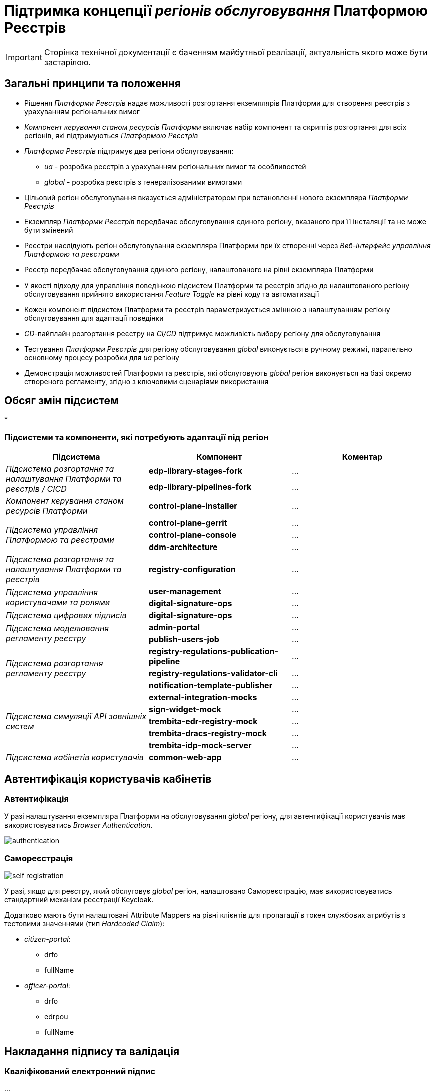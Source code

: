 = Підтримка концепції _регіонів обслуговування_ Платформою Реєстрів

[IMPORTANT]
--
Сторінка технічної документації є баченням майбутньої реалізації, актуальність якого може бути застарілою.
--

== Загальні принципи та положення

* Рішення _Платформи Реєстрів_ надає можливості розгортання екземплярів Платформи для створення реєстрів з урахуванням регіональних вимог
* _Компонент керування станом ресурсів Платформи_ включає набір компонент та скриптів розгортання для всіх регіонів, які підтримуються _Платформою Реєстрів_
* _Платформа Реєстрів_ підтримує два регіони обслуговування:
** _ua_ - розробка реєстрів з урахуванням регіональних вимог та особливостей
** _global_ - розробка реєстрів з генералізованими вимогами
* Цільовий регіон обслуговування вказується адміністратором при встановленні нового екземпляра _Платформи Реєстрів_
* Екземпляр _Платформи Реєстрів_ передбачає обслуговування єдиного регіону, вказаного при її інсталяції та не може бути змінений
* Реєстри наслідують регіон обслуговування екземпляра Платформи при їх створенні через _Веб-інтерфейс управління Платформою та реєстрами_
* Реєстр передбачає обслуговування єдиного регіону, налаштованого на рівні екземпляра Платформи
* У якості підходу для управління поведінкою підсистем Платформи та реєстрів згідно до налаштованого регіону обслуговування прийнято використання _Feature Toggle_ на рівні коду та автоматизації
* Кожен компонент підсистем Платформи та реєстрів параметризується змінною з налаштуванням регіону обслуговування для адаптації поведінки
* _CD_-пайплайн розгортання реєстру на _CI/CD_ підтримує можливість вибору регіону для обслуговування
* Тестування _Платформи Реєстрів_ для регіону обслуговування _global_ виконується в ручному режимі, паралельно основному процесу розробки для _ua_ регіону
* Демонстрація можливостей Платформи та реєстрів, які обслуговують _global_ регіон виконується на базі окремо створеного регламенту, згідно з ключовими сценаріями використання

== Обсяг змін підсистем

*

=== Підсистеми та компоненти, які потребують адаптації під регіон

|===
|Підсистема|Компонент|Коментар

.2+|_Підсистема розгортання та налаштування Платформи та реєстрів / CICD_
|*edp-library-stages-fork*
|...

|*edp-library-pipelines-fork*
|...

|_Компонент керування станом ресурсів Платформи_
|*control-plane-installer*
|...

.3+|_Підсистема управління Платформою та реєстрами_
|*control-plane-gerrit*
|...

|*control-plane-console*
|...

|*ddm-architecture*
|...

|_Підсистема розгортання та налаштування Платформи та реєстрів_
|*registry-configuration*
|...

.2+|_Підсистема управління користувачами та ролями_
|*user-management*
|...

|*digital-signature-ops*
|...

|_Підсистема цифрових підписів_
|*digital-signature-ops*
|...

.2+|_Підсистема моделювання регламенту реєстру_
|*admin-portal*
|...

|*publish-users-job*
|...

.3+|_Підсистема розгортання регламенту реєстру_
|*registry-regulations-publication-pipeline*
|...

|*registry-regulations-validator-cli*
|...

|*notification-template-publisher*
|...

.5+|_Підсистема симуляції API зовнішніх систем_

|*external-integration-mocks*
|...

|*sign-widget-mock*
|...

|*trembita-edr-registry-mock*
|...

|*trembita-dracs-registry-mock*
|...

|*trembita-idp-mock-server*
|...

|_Підсистема кабінетів користувачів_
|*common-web-app*
|...

|===

== Автентифікація користувачів кабінетів

=== Автентифікація

У разі налаштування екземпляра Платформи на обслуговування _global_ регіону, для автентифікації користувачів має використовуватись _Browser Authentication_.

image::architecture-workspace/platform-evolution/universal-installer/authentication.png[]

=== Самореєстрація

image::architecture-workspace/platform-evolution/universal-installer/self-registration.png[]

У разі, якщо для реєстру, який обслуговує _global_ регіон, налаштовано Самореєстрацію, має використовуватись стандартний механізм реєстрації Keycloak.

Додатково мають бути налаштовані Attribute Mappers на рівні клієнтів для пропагації в токен службових атрибутів з тестовими значеннями (тип _Hardcoded Claim_):

* _citizen-portal_:
** drfo
** fullName

* _officer-portal_:
** drfo
** edrpou
** fullName

== Накладання підпису та валідація

=== Кваліфікований електронний підпис

...

=== Цифрова печатка

...

== Розгортання екземпляра Платформи

При розгортанні нового екземпляра Платформи Реєстрів, інсталятор підтримує можливість задати регіон для обслуговування за допомогою змінної оточення _platformRegion_. За відсутності приймається значення за замовчуванням _ua_.

[source, bash]
----
$ sudo docker run --rm \
    --name control-plane-installer-<VERSION> \
    --...
    --env platformRegion=<ua|global> \
    --entrypoint "/bin/sh" control-plane-installer:<VERSION> \
    -c "./install.sh -i"
----

== Структура операційної конфігурації

В рамках реалізації вимог, необхідно розширити шаблони конфігурацій Платформи та реєстрів додатковим налаштуванням `global.region`.

[NOTE]
Для підтримки зворотної сумісності версій, у разі відсутності налаштування `global.region`, застосовується значення за замовчуванням `ua`.

=== Конфігурація Платформи

Налаштування `global.region` встановлюється при розгортанні нового екземпляра Платформи у значення, яке було передано у вигляді змінної оточення `platformRegion` інсталятору Платформи.

.control-plane-gerrit:cluster-mgmt.git/deploy-templates/values.yaml
[source, yaml]
----
global:
  region: ua # [ua, global]
----

=== Конфігурація реєстру

Налаштування `global.region` встановлюється при створенні нового реєстру на Платформі у значення, яке відповідає поточному налаштуванню `global.region` на рівні конфігурації Платформи.

.control-plane-gerrit:registry-tenant-template.git/deploy-templates/values.yaml
[source, yaml]
----
global:
  region: ua # [ua, global]
----
